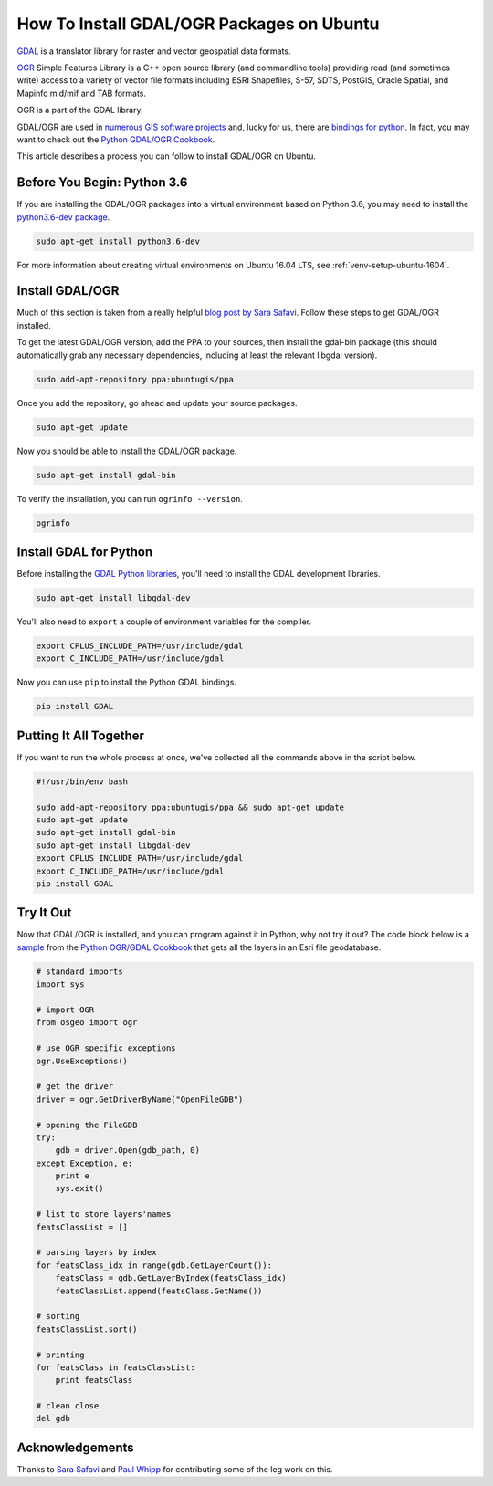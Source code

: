 .. _gdal-ubuntu-pkg:

******************************************
How To Install GDAL/OGR Packages on Ubuntu
******************************************

`GDAL <http://gdal.org/>`_ is a translator library for raster and vector geospatial data formats.

`OGR <http://gdal.org/1.11/ogr/>`_ Simple Features Library is a C++ open source library (and commandline tools) providing
read (and sometimes write) access to a variety of vector file formats including ESRI Shapefiles, S-57, SDTS, PostGIS,
Oracle Spatial, and Mapinfo mid/mif and TAB formats.

OGR is a part of the GDAL library.

GDAL/OGR are used in `numerous GIS software projects <https://trac.osgeo.org/gdal/wiki/SoftwareUsingGdal>`_ and, lucky
for us, there are `bindings for python <https://pypi.python.org/pypi/GDAL>`_.  In fact, you may want to check out the
`Python GDAL/OGR Cookbook <https://pcjericks.github.io/py-gdalogr-cookbook/>`_.

This article describes a process you can follow to install GDAL/OGR on Ubuntu.

Before You Begin: Python 3.6
----------------------------

If you are installing the GDAL/OGR packages into a virtual environment based on Python 3.6, you may need to install the
`python3.6-dev package <https://packages.ubuntu.com/zesty/python3.6-dev>`_.

.. code-block:: bash

    sudo apt-get install python3.6-dev

For more information about creating virtual environments on Ubuntu 16.04 LTS, see :ref:`venv-setup-ubuntu-1604`.

Install GDAL/OGR
----------------
Much of this section is taken from a really helpful
`blog post by Sara Safavi <http://www.sarasafavi.com/installing-gdalogr-on-ubuntu.html>`_.  Follow these steps to get
GDAL/OGR installed.

To get the latest GDAL/OGR version, add the PPA to your sources, then install the gdal-bin package (this should
automatically grab any necessary dependencies, including at least the relevant libgdal version).

.. code-block:: bash

    sudo add-apt-repository ppa:ubuntugis/ppa

Once you add the repository, go ahead and update your source packages.

.. code-block:: bash

    sudo apt-get update

Now you should be able to install the GDAL/OGR package.

.. code-block:: bash

    sudo apt-get install gdal-bin

To verify the installation, you can run ``ogrinfo --version``.

.. code-block:: bash

    ogrinfo

Install GDAL for Python
-----------------------

Before installing the `GDAL Python libraries <https://pypi.python.org/pypi/GDAL>`_, you'll need to install the
GDAL development libraries.

.. code-block:: bash

    sudo apt-get install libgdal-dev

You'll also need to ``export`` a couple of environment variables for the compiler.

.. code-block:: bash

    export CPLUS_INCLUDE_PATH=/usr/include/gdal
    export C_INCLUDE_PATH=/usr/include/gdal

Now you can use ``pip`` to install the Python GDAL bindings.

.. code-block:: bash

    pip install GDAL

Putting It All Together
-----------------------

If you want to run the whole process at once, we've collected all the commands above in the script below.

.. code-block:: bash

    #!/usr/bin/env bash

    sudo add-apt-repository ppa:ubuntugis/ppa && sudo apt-get update
    sudo apt-get update
    sudo apt-get install gdal-bin
    sudo apt-get install libgdal-dev
    export CPLUS_INCLUDE_PATH=/usr/include/gdal
    export C_INCLUDE_PATH=/usr/include/gdal
    pip install GDAL



Try It Out
----------

Now that GDAL/OGR is installed, and you can program against it in Python, why not try it out?  The code block below
is a `sample <https://pcjericks.github.io/py-gdalogr-cookbook/vector_layers.html#get-all-layers-in-an-esri-file-geodatabase>`_
from the `Python OGR/GDAL Cookbook <https://pcjericks.github.io/py-gdalogr-cookbook/index.html>`_ that gets all the
layers in an Esri file geodatabase.

.. code-block:: python

    # standard imports
    import sys

    # import OGR
    from osgeo import ogr

    # use OGR specific exceptions
    ogr.UseExceptions()

    # get the driver
    driver = ogr.GetDriverByName("OpenFileGDB")

    # opening the FileGDB
    try:
        gdb = driver.Open(gdb_path, 0)
    except Exception, e:
        print e
        sys.exit()

    # list to store layers'names
    featsClassList = []

    # parsing layers by index
    for featsClass_idx in range(gdb.GetLayerCount()):
        featsClass = gdb.GetLayerByIndex(featsClass_idx)
        featsClassList.append(featsClass.GetName())

    # sorting
    featsClassList.sort()

    # printing
    for featsClass in featsClassList:
        print featsClass

    # clean close
    del gdb


Acknowledgements
----------------

Thanks to `Sara Safavi <http://www.sarasafavi.com/installing-gdalogr-on-ubuntu.html>`_ and
`Paul Whipp
<https://gis.stackexchange.com/questions/28966/python-gdal-package-missing-header-file-when-installing-via-pip>`_ for
contributing some of the leg work on this.
